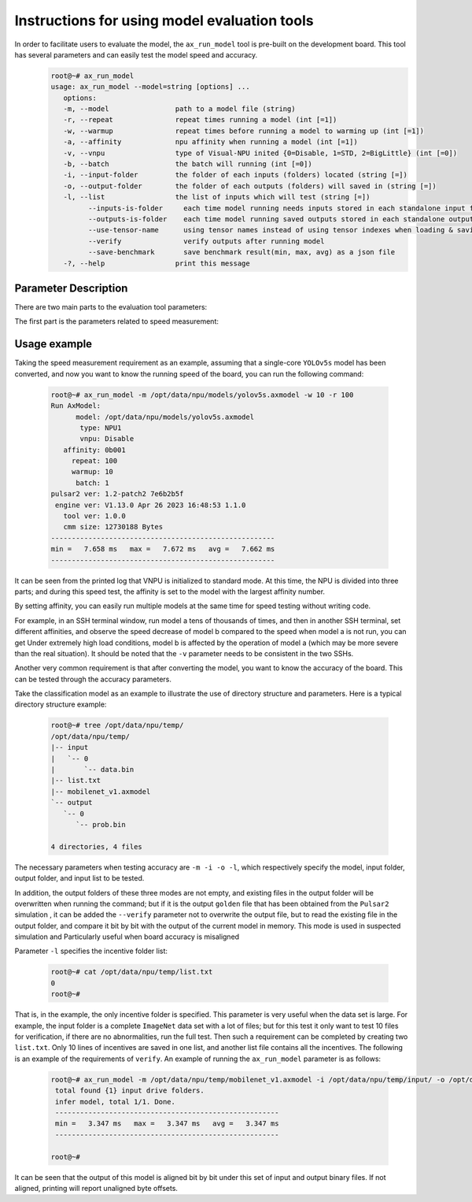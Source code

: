.. _ax_run_model_en:

==============================================
Instructions for using model evaluation tools
==============================================

In order to facilitate users to evaluate the model, the ``ax_run_model`` tool is pre-built on the development board. This tool has several parameters and can easily test the model speed and accuracy.
   .. code:: bash

      root@~# ax_run_model
      usage: ax_run_model --model=string [options] ...
         options:
         -m, --model                path to a model file (string)
         -r, --repeat               repeat times running a model (int [=1])
         -w, --warmup               repeat times before running a model to warming up (int [=1])
         -a, --affinity             npu affinity when running a model (int [=1])
         -v, --vnpu                 type of Visual-NPU inited {0=Disable, 1=STD, 2=BigLittle} (int [=0])
         -b, --batch                the batch will running (int [=0])
         -i, --input-folder         the folder of each inputs (folders) located (string [=])
         -o, --output-folder        the folder of each outputs (folders) will saved in (string [=])
         -l, --list                 the list of inputs which will test (string [=])
               --inputs-is-folder     each time model running needs inputs stored in each standalone input folders
               --outputs-is-folder    each time model running saved outputs stored in each standalone output folders
               --use-tensor-name      using tensor names instead of using tensor indexes when loading & saving io files
               --verify               verify outputs after running model
               --save-benchmark       save benchmark result(min, max, avg) as a json file
         -?, --help                 print this message


-----------------------------
Parameter Description
-----------------------------

There are two main parts to the evaluation tool parameters:

The first part is the parameters related to speed measurement:

.. data:: ax_run_model Parameter explanation

  --model

    - type of data: string
    - required or not: 是
    - description: specify the path to the test model

  --repeat

    - type of data: int
    - required or not: no
    - description: specify the number of loops to test and then display the speed in min/max/avg

  --warmup 
  
    - type of data: int
    - required or not: no
    - description: number of times to preheat before cycle test

  --affinity
  
    - type of data: int
    - required or not: no
    - description: affinity mask value, greater than 1 (0b001), less than 7 (0b111)

  --vnpu
  
    - type of data: int
    - required or not: no
    - description: virtual npu mode; 0 disables virtual npu; 1 standard split mode; 2 large and small core mode

  --batch 
  
    - type of data: int
    - required or not: no
    - description: specify the test batch

  --input-folder
  
    - type of data: string
    - required or not: no
    - description: specify the input folder for accuracy testing
  
  --output-folder
  
    - type of data: string
    - required or not: no
    - description: specify the output folder for accuracy testing

  --list
  
    - type of data: string
    - required or not: no
    - description: specify test list

  --inputs-is-folder
  
    - type of data: string
    - required or not: no
    - description: specify the input path --input-folder is composed of folders. If the parameter is not specified, it will take effect by default and will be discarded later.

  --outputs-is-folder
  
    - type of data: string
    - required or not: no
    - description: the specified output path --out-folder is composed of folders. If the parameters are not specified, it will take effect by default and will be discarded later.

  --use-tensor-name
  
    - type of data: string
    - required or not: no
    - description: specify to search for stimulus files by model input and output names. If not set, search by index. If parameters are not specified, they will take effect by default and will be discarded later.

  --verify
  
    - type of data: string
    - required or not: no
    - description: specify not to save the model output and the specified directory output file already exists, perform byte-by-byte comparison

-----------------------------
Usage example
-----------------------------

Taking the speed measurement requirement as an example, assuming that a single-core ``YOLOv5s`` model has been converted, and now you want to know the running speed of the board, you can run the following command:

   .. code:: bash

      root@~# ax_run_model -m /opt/data/npu/models/yolov5s.axmodel -w 10 -r 100
      Run AxModel:
            model: /opt/data/npu/models/yolov5s.axmodel
             type: NPU1
             vnpu: Disable
         affinity: 0b001
           repeat: 100
           warmup: 10
            batch: 1
      pulsar2 ver: 1.2-patch2 7e6b2b5f
       engine ver: V1.13.0 Apr 26 2023 16:48:53 1.1.0
         tool ver: 1.0.0
         cmm size: 12730188 Bytes
      ------------------------------------------------------
      min =   7.658 ms   max =   7.672 ms   avg =   7.662 ms
      ------------------------------------------------------


It can be seen from the printed log that VNPU is initialized to standard mode. At this time, the NPU is divided into three parts; and during this speed test, the affinity is set to the model with the largest affinity number.

By setting affinity, you can easily run multiple models at the same time for speed testing without writing code.

For example, in an SSH terminal window, run model a tens of thousands of times, and then in another SSH terminal, set different affinities, and observe the speed decrease of model b compared to the speed when model a is not run, you can get Under extremely high load conditions, model b is affected by the operation of model a (which may be more severe than the real situation). It should be noted that the ``-v`` parameter needs to be consistent in the two SSHs.

Another very common requirement is that after converting the model, you want to know the accuracy of the board. This can be tested through the accuracy parameters.

Take the classification model as an example to illustrate the use of directory structure and parameters. Here is a typical directory structure example:

   .. code:: bash

      root@~# tree /opt/data/npu/temp/
      /opt/data/npu/temp/
      |-- input
      |   `-- 0
      |       `-- data.bin
      |-- list.txt
      |-- mobilenet_v1.axmodel
      `-- output
         `-- 0
            `-- prob.bin

      4 directories, 4 files

The necessary parameters when testing accuracy are ``-m -i -o -l``, which respectively specify the model, input folder, output folder, and input list to be tested.

In addition, the output folders of these three modes are not empty, and existing files in the output folder will be overwritten when running the command; but if it is the output ``golden`` file that has been obtained from the ``Pulsar2`` simulation ,
it can be added the ``--verify`` parameter not to overwrite the output file, but to read the existing file in the output folder, and compare it bit by bit with the output of the current model in memory. This mode is used in suspected simulation and Particularly useful when board accuracy is misaligned

Parameter ``-l`` specifies the incentive folder list:

   .. code:: bash

      root@~# cat /opt/data/npu/temp/list.txt
      0
      root@~#

That is, in the example, the only incentive folder is specified. This parameter is very useful when the data set is large. For example, the input folder is a complete ``ImageNet`` data set with a lot of files;
but for this test it only want to test 10 files for verification, if there are no abnormalities, run the full test. Then such a requirement can be completed by creating two ``list.txt``. Only 10 lines of incentives are saved in one list, and another list file contains all the incentives.
The following is an example of the requirements of ``verify``. An example of running the ``ax_run_model`` parameter is as follows:

   .. code:: bash

      root@~# ax_run_model -m /opt/data/npu/temp/mobilenet_v1.axmodel -i /opt/data/npu/temp/input/ -o /opt/data/npu/temp/output/ -l /opt/data/npu/temp/list.txt --verify
       total found {1} input drive folders.
       infer model, total 1/1. Done.
       ------------------------------------------------------
       min =   3.347 ms   max =   3.347 ms   avg =   3.347 ms
       ------------------------------------------------------

      root@~#

It can be seen that the output of this model is aligned bit by bit under this set of input and output binary files. If not aligned, printing will report unaligned byte offsets.